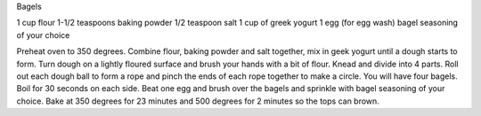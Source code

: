 Bagels
 
1 cup flour
1-1/2 teaspoons baking powder
1/2 teaspoon salt
1 cup of greek yogurt
1 egg (for egg wash)
bagel seasoning of your choice


Preheat oven to 350 degrees.
Combine flour, baking powder and salt together, mix in geek yogurt until a dough starts to form.
Turn dough on a lightly floured surface and brush your hands with a bit of flour.
Knead and divide into 4 parts.
Roll out each dough ball to form a rope and pinch the ends of each rope together to make a circle. You will have four bagels.
Boil for 30 seconds on each side.
Beat one egg and brush over the bagels and sprinkle with bagel seasoning of your choice.
Bake at 350 degrees for 23 minutes and 500 degrees for 2 minutes so the tops can brown.
